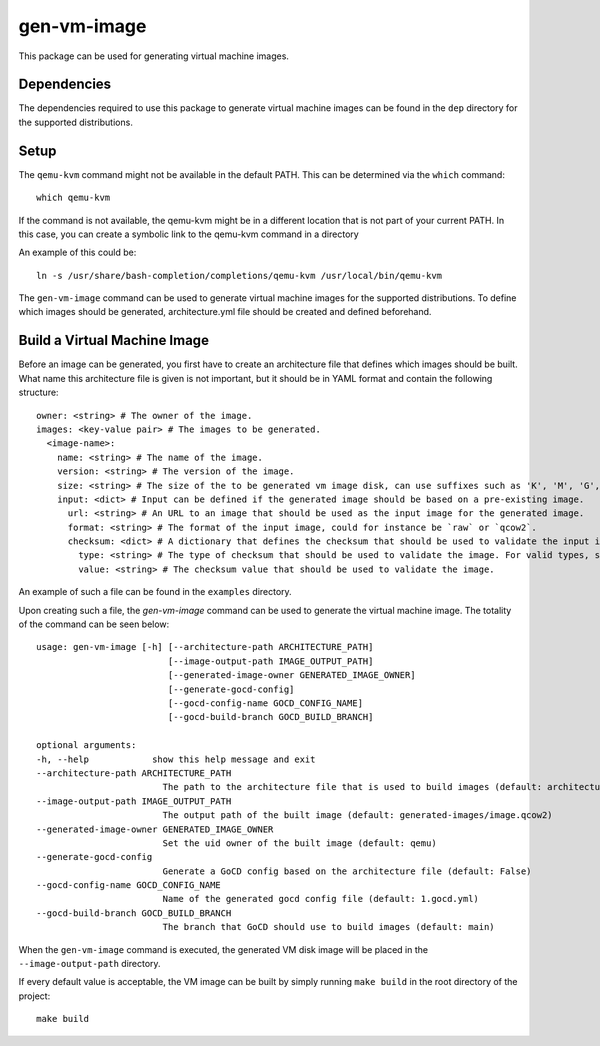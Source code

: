 ============
gen-vm-image
============

This package can be used for generating virtual machine images.

------------
Dependencies
------------

The dependencies required to use this package to generate virtual machine images
can be found in the ``dep`` directory for the supported distributions.

-----
Setup
-----

The ``qemu-kvm`` command might not be available in the default PATH.
This can be determined via the ``which`` command::

    which qemu-kvm

If the command is not available, the qemu-kvm might be in a different location that is not part of
your current PATH. In this case, you can create a symbolic link to the qemu-kvm command in a directory

An example of this could be::

    ln -s /usr/share/bash-completion/completions/qemu-kvm /usr/local/bin/qemu-kvm

The ``gen-vm-image`` command can be used to generate virtual machine images for the supported distributions.
To define which images should be generated, architecture.yml file should be created and defined beforehand.

-----------------------------
Build a Virtual Machine Image
-----------------------------

Before an image can be generated, you first have to create an architecture file that defines which images should be built.
What name this architecture file is given is not important, but it should be in YAML format and contain the following structure::

    owner: <string> # The owner of the image.
    images: <key-value pair> # The images to be generated.
      <image-name>:
        name: <string> # The name of the image.
        version: <string> # The version of the image.
        size: <string> # The size of the to be generated vm image disk, can use suffixes such as 'K', 'M', 'G', 'T'.
        input: <dict> # Input can be defined if the generated image should be based on a pre-existing image.
          url: <string> # An URL to an image that should be used as the input image for the generated image.
          format: <string> # The format of the input image, could for instance be `raw` or `qcow2`.
          checksum: <dict> # A dictionary that defines the checksum that should be used to validate the input image.
            type: <string> # The type of checksum that should be used to validate the image. For valid types, see the supported algorithms `Here <https://docs.python.org/3/library/hashlib.html#hashlib.new>`_
            value: <string> # The checksum value that should be used to validate the image.


An example of such a file can be found in the ``examples`` directory.

Upon creating such a file, the `gen-vm-image` command can be used to generate the virtual machine image.
The totality of the command can be seen below::

        usage: gen-vm-image [-h] [--architecture-path ARCHITECTURE_PATH]
                                 [--image-output-path IMAGE_OUTPUT_PATH]
                                 [--generated-image-owner GENERATED_IMAGE_OWNER]
                                 [--generate-gocd-config]
                                 [--gocd-config-name GOCD_CONFIG_NAME]
                                 [--gocd-build-branch GOCD_BUILD_BRANCH]

        optional arguments:
        -h, --help            show this help message and exit
        --architecture-path ARCHITECTURE_PATH
                                The path to the architecture file that is used to build images (default: architecture.yml)
        --image-output-path IMAGE_OUTPUT_PATH
                                The output path of the built image (default: generated-images/image.qcow2)
        --generated-image-owner GENERATED_IMAGE_OWNER
                                Set the uid owner of the built image (default: qemu)
        --generate-gocd-config
                                Generate a GoCD config based on the architecture file (default: False)
        --gocd-config-name GOCD_CONFIG_NAME
                                Name of the generated gocd config file (default: 1.gocd.yml)
        --gocd-build-branch GOCD_BUILD_BRANCH
                                The branch that GoCD should use to build images (default: main)

When the ``gen-vm-image`` command is executed, the generated VM disk image will be placed in the ``--image-output-path`` directory.

If every default value is acceptable, the VM image can be built by simply running ``make build`` in the root directory of the project::

    make build
